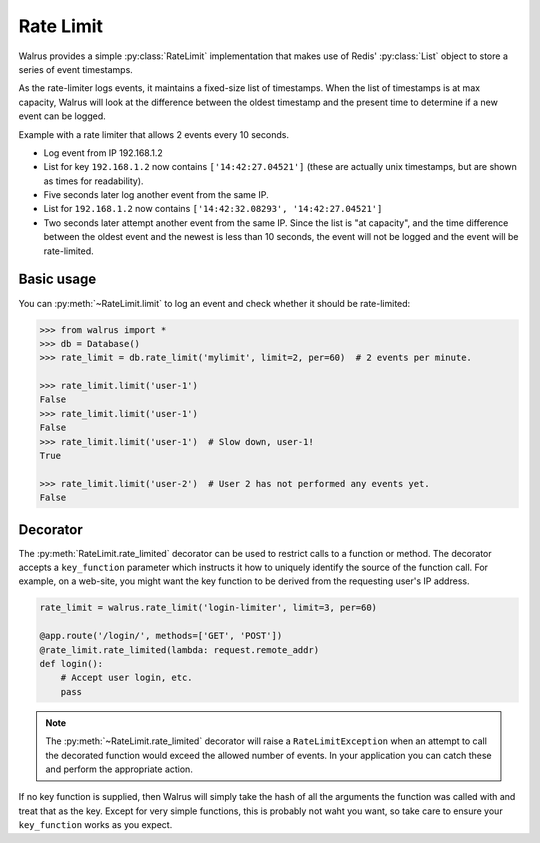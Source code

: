 .. _rate-limit:

.. py:module:: walrus

Rate Limit
==========

Walrus provides a simple :py:class:`RateLimit` implementation that makes use of Redis' :py:class:`List` object to store a series of event timestamps.

As the rate-limiter logs events, it maintains a fixed-size list of timestamps. When the list of timestamps is at max capacity, Walrus will look at the difference between the oldest timestamp and the present time to determine if a new event can be logged.

Example with a rate limiter that allows 2 events every 10 seconds.

* Log event from IP 192.168.1.2
* List for key ``192.168.1.2`` now contains ``['14:42:27.04521']`` (these are actually unix timestamps, but are shown as times for readability).
* Five seconds later log another event from the same IP.
* List for ``192.168.1.2`` now contains ``['14:42:32.08293', '14:42:27.04521']``
* Two seconds later attempt another event from the same IP. Since the list is "at capacity", and the time difference between the oldest event and the newest is less than 10 seconds, the event will not be logged and the event will be rate-limited.

Basic usage
-----------

You can :py:meth:`~RateLimit.limit` to log an event and check whether it should be rate-limited:

.. code-block:: pycon

    >>> from walrus import *
    >>> db = Database()
    >>> rate_limit = db.rate_limit('mylimit', limit=2, per=60)  # 2 events per minute.

    >>> rate_limit.limit('user-1')
    False
    >>> rate_limit.limit('user-1')
    False
    >>> rate_limit.limit('user-1')  # Slow down, user-1!
    True

    >>> rate_limit.limit('user-2')  # User 2 has not performed any events yet.
    False

Decorator
---------

The :py:meth:`RateLimit.rate_limited` decorator can be used to restrict calls to a function or method. The decorator accepts a ``key_function`` parameter which instructs it how to uniquely identify the source of the function call. For example, on a web-site, you might want the key function to be derived from the requesting user's IP address.

.. code-block:: python

    rate_limit = walrus.rate_limit('login-limiter', limit=3, per=60)

    @app.route('/login/', methods=['GET', 'POST'])
    @rate_limit.rate_limited(lambda: request.remote_addr)
    def login():
        # Accept user login, etc.
        pass

.. note::

    The :py:meth:`~RateLimit.rate_limited` decorator will raise a ``RateLimitException`` when an attempt to call the decorated function would exceed the allowed number of events. In your application you can catch these and perform the appropriate action.

If no key function is supplied, then Walrus will simply take the hash of all the arguments the function was called with and treat that as the key. Except for very simple functions, this is probably not waht you want, so take care to ensure your ``key_function`` works as you expect.
